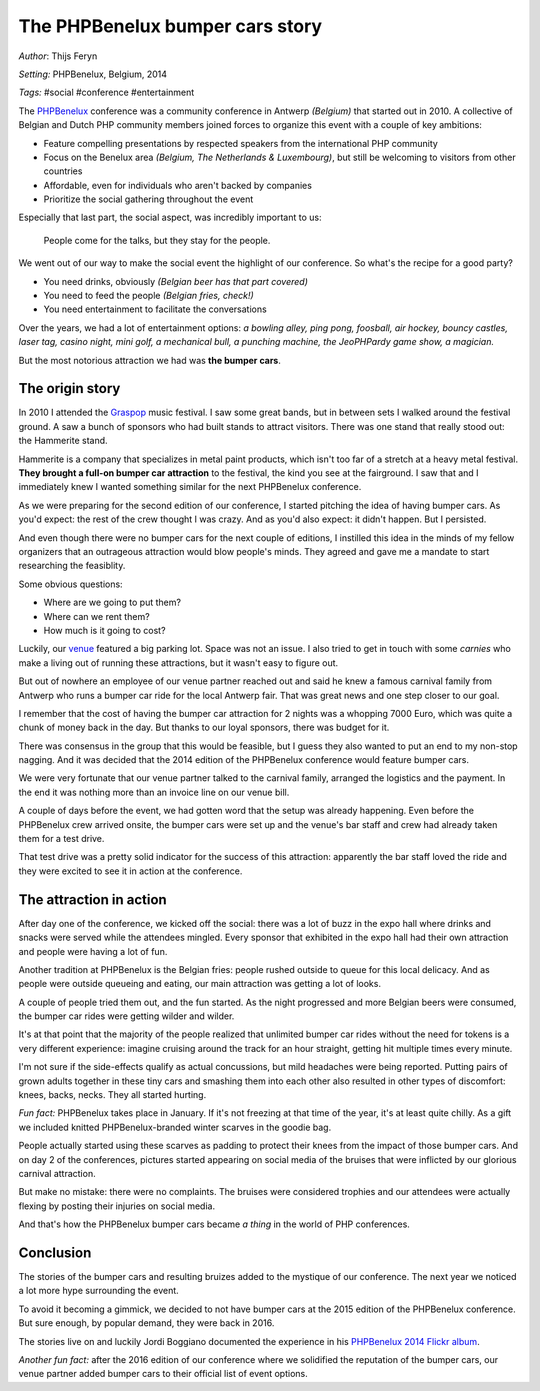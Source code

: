 ================================
The PHPBenelux bumper cars story
================================

*Author*: Thijs Feryn

*Setting:* PHPBenelux, Belgium, 2014

*Tags:* #social #conference #entertainment

The `PHPBenelux <https://www.phpbenelux.eu/>`_ conference was a community conference in Antwerp *(Belgium)* that started out in 2010. A collective of Belgian and Dutch PHP community members joined forces to organize this event with a couple of key ambitions:

- Feature compelling presentations by respected speakers from the international PHP community
- Focus on the Benelux area *(Belgium, The Netherlands & Luxembourg)*, but still be welcoming to visitors from other countries
- Affordable, even for individuals who aren't backed by companies
- Prioritize the social gathering throughout the event

Especially that last part, the social aspect, was incredibly important to us:

    People come for the talks, but they stay for the people.

We went out of our way to make the social event the highlight of our conference. So what's the recipe for a good party?

- You need drinks, obviously *(Belgian beer has that part covered)*
- You need to feed the people *(Belgian fries, check!)*
- You need entertainment to facilitate the conversations

Over the years, we had a lot of entertainment options: *a bowling alley, ping pong, foosball, air hockey, bouncy castles, laser tag, casino night, mini golf, a mechanical bull, a punching machine, the JeoPHPardy game show, a magician.*

But the most notorious attraction we had was **the bumper cars**.

The origin story
****************

In 2010 I attended the `Graspop <https://www.graspop.be/en/history/2010>`_ music festival. I saw some great bands, but in between sets I walked around the festival ground. A saw a bunch of sponsors who had built stands to attract visitors. There was one stand that really stood out: the Hammerite stand.

Hammerite is a company that specializes in metal paint products, which isn't too far of a stretch at a heavy metal festival. **They brought a full-on bumper car attraction** to the festival, the kind you see at the fairground. I saw that and I immediately knew I wanted something similar for the next PHPBenelux conference.

As we were preparing for the second edition of our conference, I started pitching the idea of having bumper cars. As you'd expect: the rest of the crew thought I was crazy. And as you'd also expect: it didn't happen. But I persisted.

And even though there were no bumper cars for the next couple of editions, I instilled this idea in the minds of my fellow organizers that an outrageous attraction would blow people's minds. They agreed and gave me a mandate to start researching the feasiblity.

Some obvious questions:

- Where are we going to put them?
- Where can we rent them?
- How much is it going to cost?

Luckily, our `venue <https://www.terelst.be/>`_ featured a big parking lot. Space was not an issue. I also tried to get in touch with some *carnies* who make a living out of running these attractions, but it wasn't easy to figure out.

But out of nowhere an employee of our venue partner reached out and said he knew a famous carnival family from Antwerp who runs a bumper car ride for the local Antwerp fair. That was great news and one step closer to our goal.

I remember that the cost of having the bumper car attraction for 2 nights was a whopping 7000 Euro, which was quite a chunk of money back in the day. But thanks to our loyal sponsors, there was budget for it.

There was consensus in the group that this would be feasible, but I guess they also wanted to put an end to my non-stop nagging. And it was decided that the 2014 edition of the PHPBenelux conference would feature bumper cars.

We were very fortunate that our venue partner talked to the carnival family, arranged the logistics and the payment. In the end it was nothing more than an invoice line on our venue bill.

A couple of days before the event, we had gotten word that the setup was already happening. Even before the PHPBenelux crew arrived onsite, the bumper cars were set up and the venue's bar staff and crew had already taken them for a test drive.

That test drive was a pretty solid indicator for the success of this attraction: apparently the bar staff loved the ride and they were excited to see it in action at the conference.

The attraction in action
************************

After day one of the conference, we kicked off the social: there was a lot of buzz in the expo hall where drinks and snacks were served while the attendees mingled. Every sponsor that exhibited in the expo hall had their own attraction and people were having a lot of fun.

Another tradition at PHPBenelux is the Belgian fries: people rushed outside to queue for this local delicacy. And as people were outside queueing and eating, our main attraction was getting a lot of looks.

A couple of people tried them out, and the fun started. As the night progressed and more Belgian beers were consumed, the bumper car rides were getting wilder and wilder.

It's at that point that the majority of the people realized that unlimited bumper car rides without the need for tokens is a very different experience: imagine cruising around the track for an hour straight, getting hit multiple times every minute.

I'm not sure if the side-effects qualify as actual concussions, but mild headaches were being reported. Putting pairs of grown adults together in these tiny cars and smashing them into each other also resulted in other types of discomfort: knees, backs, necks. They all started hurting.

*Fun fact:* PHPBenelux takes place in January. If it's not freezing at that time of the year, it's at least quite chilly. As a gift we included knitted PHPBenelux-branded winter scarves in the goodie bag.

People actually started using these scarves as padding to protect their knees from the impact of those bumper cars. And on day 2 of the conferences, pictures started appearing on social media of the bruises that were inflicted by our glorious carnival attraction.

But make no mistake: there were no complaints. The bruises were considered trophies and our attendees were actually flexing by posting their injuries on social media.

And that's how the PHPBenelux bumper cars became *a thing* in the world of PHP conferences.

Conclusion
**********

The stories of the bumper cars and resulting bruizes added to the mystique of our conference. The next year we noticed a lot more hype surrounding the event.

To avoid it becoming a gimmick, we decided to not have bumper cars at the 2015 edition of the PHPBenelux conference. But sure enough, by popular demand, they were back in 2016.

The stories live on and luckily Jordi Boggiano documented the experience in his `PHPBenelux 2014 Flickr album <https://www.flickr.com/photos/seldaek/albums/72157640221133613/>`_.

*Another fun fact:* after the 2016 edition of our conference where we solidified the reputation of the bumper cars, our venue partner added bumper cars to their official list of event options.
